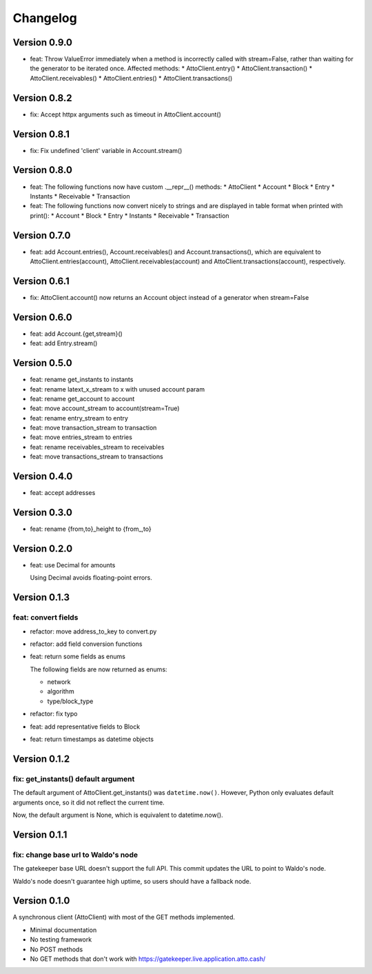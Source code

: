 =========
Changelog
=========

Version 0.9.0
=============

* feat: Throw ValueError immediately when a method is incorrectly called with
  stream=False, rather than waiting for the generator to be iterated once.
  Affected methods:
  * AttoClient.entry()
  * AttoClient.transaction()
  * AttoClient.receivables()
  * AttoClient.entries()
  * AttoClient.transactions()

Version 0.8.2
=============

* fix: Accept httpx arguments such as timeout in AttoClient.account()

Version 0.8.1
=============

* fix: Fix undefined 'client' variable in Account.stream()

Version 0.8.0
=============

* feat: The following functions now have custom .__repr__() methods:
  * AttoClient
  * Account
  * Block
  * Entry
  * Instants
  * Receivable
  * Transaction
* feat: The following functions now convert nicely to strings and are displayed
  in table format when printed with print():
  * Account
  * Block
  * Entry
  * Instants
  * Receivable
  * Transaction

Version 0.7.0
=============

* feat: add Account.entries(), Account.receivables() and
  Account.transactions(), which are equivalent to AttoClient.entries(account),
  AttoClient.receivables(account) and AttoClient.transactions(account),
  respectively.

Version 0.6.1
=============

* fix: AttoClient.account() now returns an Account object instead of a
  generator when stream=False

Version 0.6.0
=============

* feat: add Account.{get,stream}()
* feat: add Entry.stream()

Version 0.5.0
=============

* feat: rename get_instants to instants
* feat: rename latext_x_stream to x with unused account param
* feat: rename get_account to account
* feat: move account_stream to account(stream=True)
* feat: rename entry_stream to entry
* feat: move transaction_stream to transaction
* feat: move entries_stream to entries
* feat: rename receivables_stream to receivables
* feat: move transactions_stream to transactions

Version 0.4.0
=============

* feat: accept addresses

Version 0.3.0
=============

* feat: rename {from,to}_height to {from\_,to}

Version 0.2.0
=============

* feat: use Decimal for amounts

  Using Decimal avoids floating-point errors.

Version 0.1.3
=============

feat: convert fields
--------------------

* refactor: move address_to_key to convert.py
* refactor: add field conversion functions
* feat: return some fields as enums

  The following fields are now returned as enums:
  
  * network
  * algorithm
  * type/block_type
* refactor: fix typo
* feat: add representative fields to Block
* feat: return timestamps as datetime objects

Version 0.1.2
=============

fix: get_instants() default argument
------------------------------------

The default argument of AttoClient.get_instants() was ``datetime.now()``.
However, Python only evaluates default arguments once, so it did not reflect
the current time.

Now, the default argument is None, which is equivalent to
datetime.now().

Version 0.1.1
=============

fix: change base url to Waldo's node
------------------------------------

The gatekeeper base URL doesn't support the full API. This commit
updates the URL to point to Waldo's node.

Waldo's node doesn't guarantee high uptime, so users should have a
fallback node.


Version 0.1.0
=============

A synchronous client (AttoClient) with most of the GET methods implemented.

* Minimal documentation
* No testing framework
* No POST methods
* No GET methods that don't work with https://gatekeeper.live.application.atto.cash/
